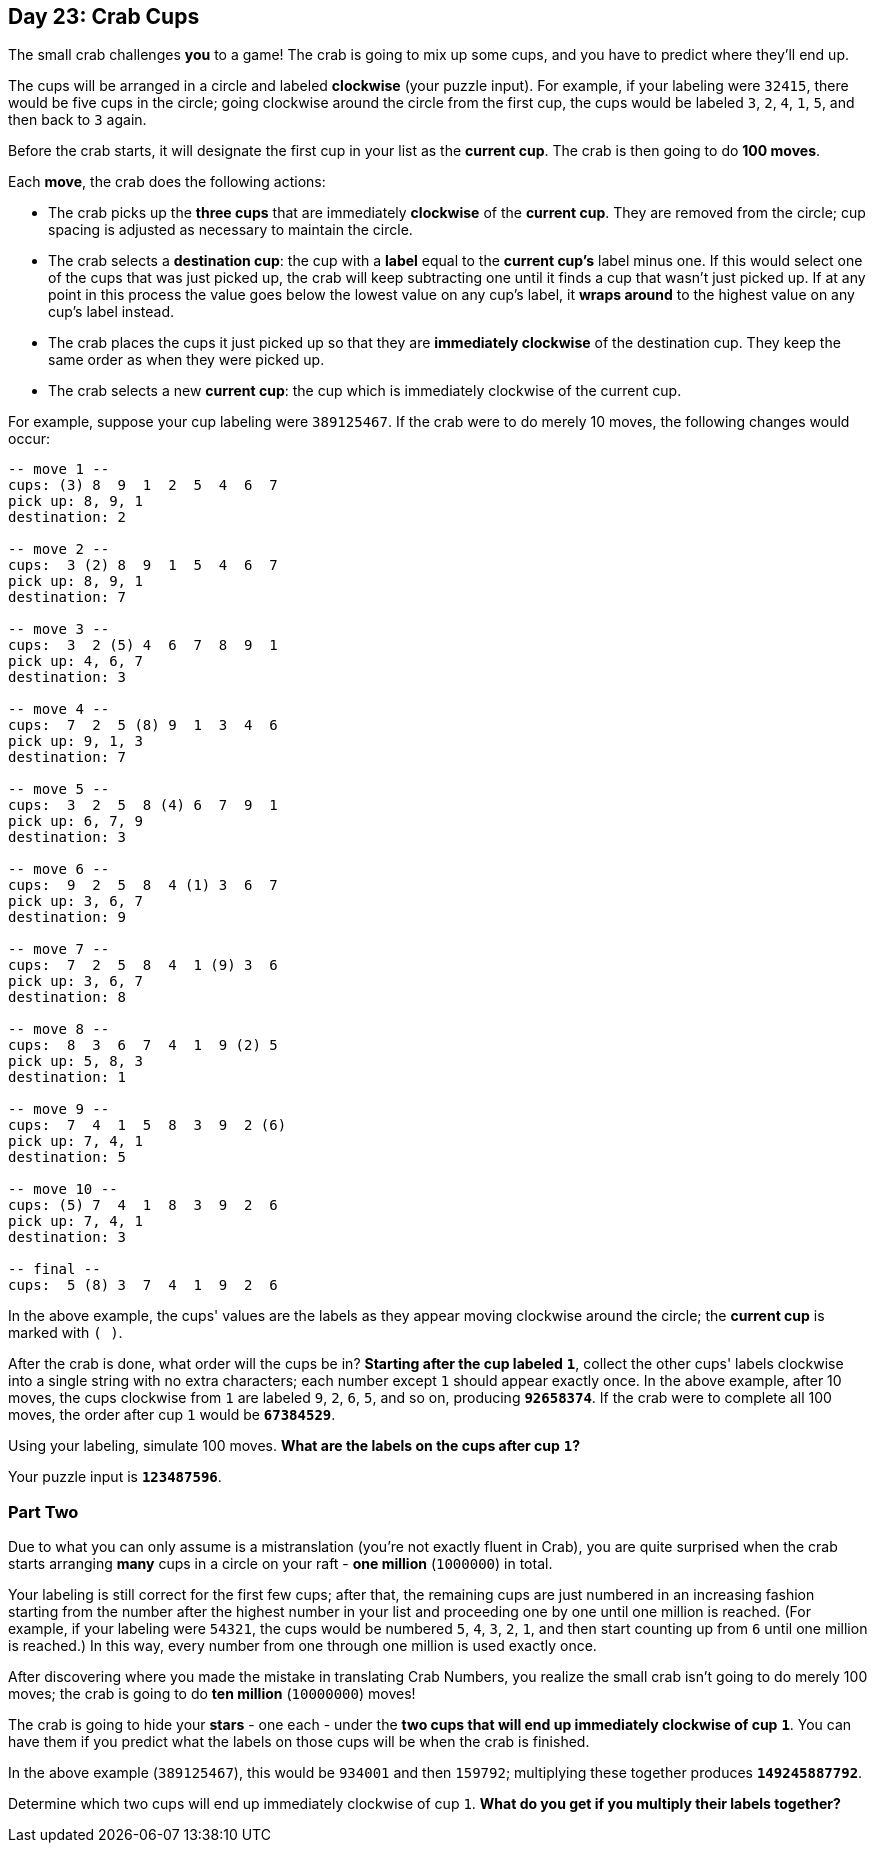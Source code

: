 == Day 23: Crab Cups
The small crab challenges *you* to a game!
The crab is going to mix up some cups, and you have to predict where they'll end up.

The cups will be arranged in a circle and labeled *clockwise* (your puzzle input).
For example, if your labeling were `32415`, there would be five cups in the circle;
going clockwise around the circle from the first cup, the cups would be labeled `3`, `2`, `4`, `1`, `5`,
and then back to `3` again.

Before the crab starts, it will designate the first cup in your list as the *current cup*.
The crab is then going to do *100 moves*.

Each *move*, the crab does the following actions:

- The crab picks up the *three cups* that are immediately *clockwise* of the *current cup*.
  They are removed from the circle; cup spacing is adjusted as necessary to maintain the circle.
- The crab selects a *destination cup*: the cup with a *label* equal to the *current cup's* label minus one.
  If this would select one of the cups that was just picked up,
  the crab will keep subtracting one until it finds a cup that wasn't just picked up.
  If at any point in this process the value goes below the lowest value on any cup's label,
  it *wraps around* to the highest value on any cup's label instead.
- The crab places the cups it just picked up so that they are *immediately clockwise* of the destination cup.
  They keep the same order as when they were picked up.
- The crab selects a new *current cup*: the cup which is immediately clockwise of the current cup.

For example, suppose your cup labeling were `389125467`.
If the crab were to do merely 10 moves, the following changes would occur:
----
-- move 1 --
cups: (3) 8  9  1  2  5  4  6  7
pick up: 8, 9, 1
destination: 2

-- move 2 --
cups:  3 (2) 8  9  1  5  4  6  7
pick up: 8, 9, 1
destination: 7

-- move 3 --
cups:  3  2 (5) 4  6  7  8  9  1
pick up: 4, 6, 7
destination: 3

-- move 4 --
cups:  7  2  5 (8) 9  1  3  4  6
pick up: 9, 1, 3
destination: 7

-- move 5 --
cups:  3  2  5  8 (4) 6  7  9  1
pick up: 6, 7, 9
destination: 3

-- move 6 --
cups:  9  2  5  8  4 (1) 3  6  7
pick up: 3, 6, 7
destination: 9

-- move 7 --
cups:  7  2  5  8  4  1 (9) 3  6
pick up: 3, 6, 7
destination: 8

-- move 8 --
cups:  8  3  6  7  4  1  9 (2) 5
pick up: 5, 8, 3
destination: 1

-- move 9 --
cups:  7  4  1  5  8  3  9  2 (6)
pick up: 7, 4, 1
destination: 5

-- move 10 --
cups: (5) 7  4  1  8  3  9  2  6
pick up: 7, 4, 1
destination: 3

-- final --
cups:  5 (8) 3  7  4  1  9  2  6
----

In the above example, the cups' values are the labels as they appear moving clockwise around the circle;
the *current cup* is marked with `( )`.

After the crab is done, what order will the cups be in?
*Starting after the cup labeled* `*1*`,
collect the other cups' labels clockwise into a single string with no extra characters;
each number except `1` should appear exactly once.
In the above example, after 10 moves, the cups clockwise from `1` are labeled `9`, `2`, `6`, `5`, and so on,
producing `*92658374*`.
If the crab were to complete all 100 moves, the order after cup `1` would be `*67384529*`.

Using your labeling, simulate 100 moves.
*What are the labels on the cups after cup* `*1*`*?*

Your puzzle input is `*123487596*`.


=== Part Two
Due to what you can only assume is a mistranslation (you're not exactly fluent in Crab),
you are quite surprised when the crab starts arranging *many* cups in a circle on your raft -
*one million* (`1000000`) in total.

Your labeling is still correct for the first few cups;
after that, the remaining cups are just numbered in an increasing fashion
starting from the number after the highest number in your list and proceeding one by one until one million is reached.
(For example, if your labeling were `54321`, the cups would be numbered `5`, `4`, `3`, `2`, `1`,
and then start counting up from `6` until one million is reached.)
In this way, every number from one through one million is used exactly once.

After discovering where you made the mistake in translating Crab Numbers,
you realize the small crab isn't going to do merely 100 moves; the crab is going to do *ten million* (`10000000`) moves!

The crab is going to hide your [yellow]*stars* - one each -
under the *two cups that will end up immediately clockwise of cup* `*1*`.
You can have them if you predict what the labels on those cups will be when the crab is finished.

In the above example (`389125467`), this would be `934001` and then `159792`;
multiplying these together produces `*149245887792*`.

Determine which two cups will end up immediately clockwise of cup `1`.
*What do you get if you multiply their labels together?*
